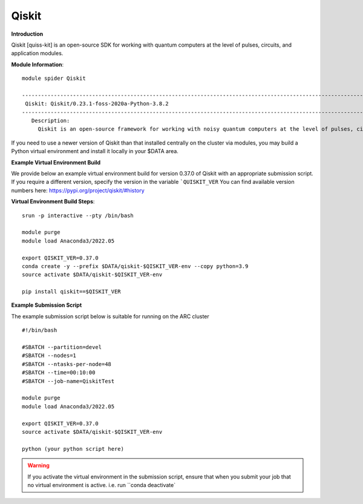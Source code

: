 Qiskit
------

**Introduction**
 
Qiskit [quiss-kit] is an open-source SDK for working with quantum computers at the level of pulses, circuits, and application modules.

**Module Information**::
 
 module spider Qiskit

 --------------------------------------------------------------------------------------------------------------------------------------------------------------------------------------------------------
  Qiskit: Qiskit/0.23.1-foss-2020a-Python-3.8.2
 --------------------------------------------------------------------------------------------------------------------------------------------------------------------------------------------------------
    Description:
      Qiskit is an open-source framework for working with noisy quantum computers at the level of pulses, circuits, and algorithms.


 

If you need to use a newer version of Qiskit than that installed centrally on the cluster via modules, you may build a Python virtual environment and install it locally in your $DATA area.

**Example Virtual Environment Build**

We provide below an example virtual environment build for version 0.37.0 of Qiskit with an appropriate submission script. If you require a different version, specify the version in the variable ```QUISKIT_VER`` You can find available version numbers here: https://pypi.org/project/qiskit/#history

**Virtual Environment Build Steps**::

 srun -p interactive --pty /bin/bash
 
 module purge
 module load Anaconda3/2022.05
 
 export QISKIT_VER=0.37.0
 conda create -y --prefix $DATA/qiskit-$QISKIT_VER-env --copy python=3.9
 source activate $DATA/qiskit-$QISKIT_VER-env
 
 pip install qiskit==$QISKIT_VER


**Example Submission Script**
 

The example submission script below is suitable for running on the ARC cluster ::

  #!/bin/bash

  #SBATCH --partition=devel
  #SBATCH --nodes=1
  #SBATCH --ntasks-per-node=48
  #SBATCH --time=00:10:00
  #SBATCH --job-name=QiskitTest

  module purge
  module load Anaconda3/2022.05
  
  export QISKIT_VER=0.37.0
  source activate $DATA/qiskit-$QISKIT_VER-env
  
  python (your python script here)
  
.. warning::
   
   If you activate the virtual environment in the submission script, ensure that when you submit your job that no virtual environment is active. i.e. run ``conda deactivate`
  
